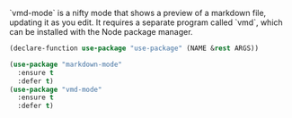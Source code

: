 # Markdown processing

`vmd-mode` is a nifty mode that shows a preview of a markdown file,
updating it as you edit. It requires a separate program called `vmd`,
which can be installed with the Node package manager.

#+BEGIN_SRC emacs-lisp
  (declare-function use-package "use-package" (NAME &rest ARGS))

  (use-package "markdown-mode"
    :ensure t
    :defer t)
  (use-package "vmd-mode"
    :ensure t
    :defer t)
#+END_SRC
